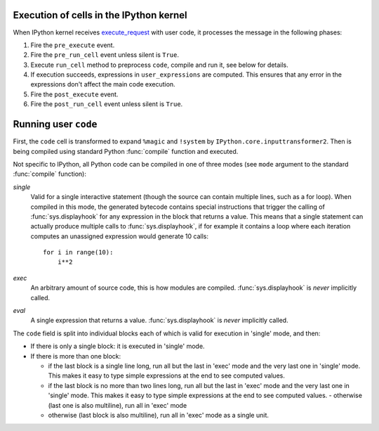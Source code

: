 .. _execution_semantics:

Execution of cells in the IPython kernel
========================================

When IPython kernel receives `execute_request <https://jupyter-client.readthedocs.io/en/latest/messaging.html#execute>`_
with user code, it processes the message in the following phases:

1. Fire the ``pre_execute`` event.
2. Fire the ``pre_run_cell`` event unless silent is ``True``.
3. Execute ``run_cell`` method to preprocess ``code``, compile and run it, see below for details.
4. If execution succeeds, expressions in ``user_expressions`` are computed.
   This ensures that any error in the expressions don't affect the main code execution.
5. Fire the ``post_execute`` event.
6. Fire the ``post_run_cell`` event unless silent is ``True``.

.. seealso::

    :doc:`/config/callbacks`


Running user ``code``
=====================

First, the ``code`` cell is transformed to expand ``%magic`` and ``!system``
by ``IPython.core.inputtransformer2``. Then is being compiled using standard
Python :func:`compile` function and executed.

Not specific to IPython, all Python code can be compiled in one of three modes
(see ``mode`` argument to the standard :func:`compile` function):

*single*
  Valid for a single interactive statement (though the source can contain
  multiple lines, such as a for loop).  When compiled in this mode, the
  generated bytecode contains special instructions that trigger the calling of
  :func:`sys.displayhook` for any expression in the block that returns a value.
  This means that a single statement can actually produce multiple calls to
  :func:`sys.displayhook`, if for example it contains a loop where each
  iteration computes an unassigned expression would generate 10 calls::

      for i in range(10):
          i**2

*exec*
  An arbitrary amount of source code, this is how modules are compiled.
  :func:`sys.displayhook` is *never* implicitly called.

*eval*
  A single expression that returns a value.  :func:`sys.displayhook` is *never*
  implicitly called.


The ``code`` field is split into individual blocks each of which is valid for
execution in 'single' mode, and then:

- If there is only a single block: it is executed in 'single' mode.

- If there is more than one block:

  * if the last block is a single line long, run all but the last in 'exec' mode
    and the very last one in 'single' mode.  This makes it easy to type simple
    expressions at the end to see computed values.

  * if the last block is no more than two lines long, run all but the last in
    'exec' mode and the very last one in 'single' mode.  This makes it easy to
    type simple expressions at the end to see computed values.  - otherwise
    (last one is also multiline), run all in 'exec' mode

  * otherwise (last block is also multiline), run all in 'exec' mode as a single
    unit.


